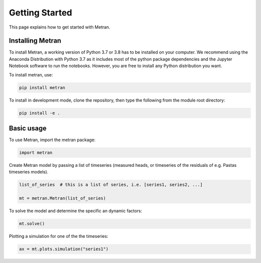 Getting Started
===============

This page explains how to get started with Metran.

Installing Metran
-----------------

To install Metran, a working version of Python 3.7 or 3.8 has to be installed on 
your computer. We recommend using the Anaconda Distribution with Python 3.7 as 
it includes most of the python package dependencies and the Jupyter Notebook 
software to run the notebooks. However, you are free to install any 
Python distribution you want. 

To install metran, use:

.. code:: bash

    pip install metran

To install in development mode, clone the repository, then type the following 
from the module root directory:

.. code:: bash

    pip install -e .


Basic usage
-----------

To use Metran, import the metran package:

.. code:: python

    import metran

Create Metran model by passing a list of timeseries (measured heads, or 
timeseries of the residuals of e.g. Pastas timeseries models).

.. code:: python
    
    list_of_series  # this is a list of series, i.e. [series1, series2, ...]

    mt = metran.Metran(list_of_series)

To solve the model and determine the specific an dynamic factors:

.. code:: python

    mt.solve()

Plotting a simulation for one of the the timeseries:

.. code:: python

    ax = mt.plots.simulation("series1")
